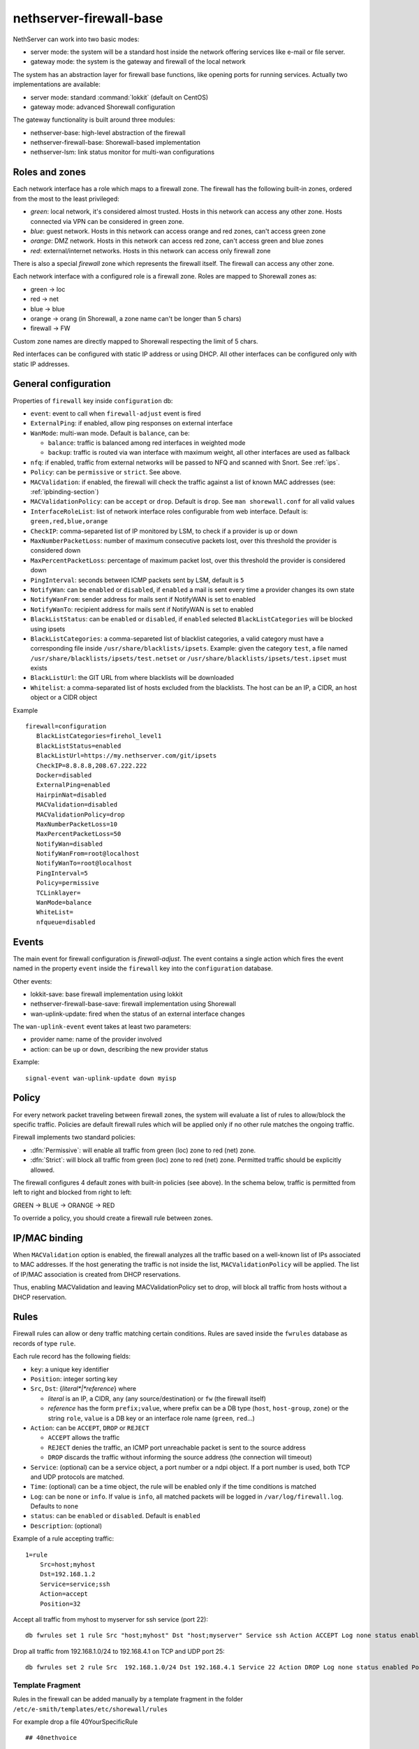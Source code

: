
.. _firewall_gateway-section:

========================
nethserver-firewall-base
========================

NethServer can work into two basic modes:

* server mode: the system will be a standard host inside the network offering services like e-mail or file server.
* gateway mode: the system is the gateway and firewall of the local network

The system has an abstraction layer for firewall base functions, like opening ports for running services.
Actually two implementations are available:

* server mode: standard :command:`lokkit` (default on CentOS)
* gateway mode: advanced Shorewall configuration

The gateway functionality is built around three modules:

* nethserver-base: high-level abstraction of the firewall
* nethserver-firewall-base: Shorewall-based implementation
* nethserver-lsm: link status monitor for multi-wan configurations


.. _section-roles-and-zones:

Roles and zones
===============

Each network interface has a role which maps to a firewall zone.
The firewall has the following built-in zones, ordered from the most to the least privileged:

* *green*: local network, it's considered almost trusted. Hosts in this network can access any other zone. Hosts connected via VPN can be considered in green zone.
* *blue*: guest network.  Hosts in this network can access orange and red zones, can't access green zone
* *orange*: DMZ network. Hosts in this network can access red zone, can't access green and blue zones
* *red*: external/internet networks.  Hosts in this network can access only firewall zone

There is also a special *firewall* zone which represents the firewall itself. The firewall can access any other zone. 

Each network interface with a configured role is a firewall zone. Roles are mapped to Shorewall zones as:

* green -> loc
* red -> net
* blue -> blue
* orange -> orang (in Shorewall, a zone name can't be longer than 5 chars)
* firewall -> FW

Custom zone names are directly mapped to Shorewall respecting the limit of 5 chars.

Red interfaces can be configured with static IP address or using DHCP. All other interfaces can be configured only with static IP addresses.


General configuration
=====================

Properties of ``firewall`` key inside ``configuration`` db:

* ``event``: event to call when ``firewall-adjust`` event is fired
* ``ExternalPing``: if enabled, allow ping responses on external interface
* ``WanMode``: multi-wan mode. Default is ``balance``, can be:

  * ``balance``: traffic is balanced among red interfaces in weighted mode
  * ``backup``: traffic is routed via wan interface with maximum weight, all other interfaces are used as fallback
* ``nfq``: if enabled, traffic from external networks will be passed to NFQ and scanned with Snort. See :ref:`ips`.
* ``Policy``: can be ``permissive`` or ``strict``. See above.
* ``MACValidation``: if enabled, the firewall will check the traffic against a list of known MAC addresses (see: :ref:`ipbinding-section`)
* ``MACValidationPolicy``: can be ``accept`` or ``drop``. Default is ``drop``. See ``man shorewall.conf`` for all valid values
* ``InterfaceRoleList``: list of network interface roles configurable from web interface. Default is: ``green,red,blue,orange``
* ``CheckIP``: comma-separeted list of IP monitored by LSM, to check if a provider is up or down
* ``MaxNumberPacketLoss``: number of maximum consecutive packets lost, over this threshold the provider is considered down
* ``MaxPercentPacketLoss``: percentage of maximum packet lost, over this threshold the provider is considered down
* ``PingInterval``: seconds between ICMP packets sent by LSM, default is ``5``
* ``NotifyWan``: can be ``enabled`` or ``disabled``, if ``enabled`` a mail is sent every time a provider changes its own state
* ``NotifyWanFrom``: sender address for mails sent if NotifyWAN is set to enabled
* ``NotifyWanTo``: recipient address for mails sent if NotifyWAN is set to enabled
* ``BlackListStatus``: can be ``enabled`` or ``disabled``, if ``enabled`` selected ``BlackListCategories`` will be blocked using ipsets
* ``BlackListCategories``: a comma-separeted list of blacklist categories, a valid category must have a corresponding file inside ``/usr/share/blacklists/ipsets``.
  Example: given the category ``test``, a file named ``/usr/share/blacklists/ipsets/test.netset`` or ``/usr/share/blacklists/ipsets/test.ipset`` must exists
* ``BlackListUrl``: the GIT URL from where blacklists will be downloaded
* ``Whitelist``: a comma-separated list of hosts excluded from the blacklists. The host can be an IP, a CIDR, an host object or a CIDR object

Example

::

 firewall=configuration
    BlackListCategories=firehol_level1
    BlackListStatus=enabled
    BlackListUrl=https://my.nethserver.com/git/ipsets
    CheckIP=8.8.8.8,208.67.222.222
    Docker=disabled
    ExternalPing=enabled
    HairpinNat=disabled
    MACValidation=disabled
    MACValidationPolicy=drop
    MaxNumberPacketLoss=10
    MaxPercentPacketLoss=50
    NotifyWan=disabled
    NotifyWanFrom=root@localhost
    NotifyWanTo=root@localhost
    PingInterval=5
    Policy=permissive
    TCLinklayer=
    WanMode=balance
    WhiteList=
    nfqueue=disabled


Events
======

The main event for firewall configuration is *firewall-adjust*. The event contains a single action which fires the event named in the property ``event`` inside the ``firewall`` key into the ``configuration`` database. 

Other events:

* lokkit-save: base firewall implementation using lokkit
* nethserver-firewall-base-save:  firewall implementation using Shorewall 
* wan-uplink-update:  fired when the status of an external interface changes

The ``wan-uplink-event`` event takes at least two parameters:

* provider name: name of the provider involved
* action: can be ``up`` or ``down``, describing the new provider status

Example: ::

  signal-event wan-uplink-update down myisp


Policy
======

For every network packet traveling between firewall zones, the system will evaluate a list of rules to allow/block the specific traffic.
Policies are default firewall rules which will be applied only if no other rule matches the ongoing traffic.

Firewall implements two standard policies:

* :dfn:`Permissive`: will enable all traffic from green (loc) zone to red (net) zone. 
* :dfn:`Strict`: will block all traffic from green (loc) zone to red (net) zone. Permitted traffic should be explicitly allowed.

The firewall configures 4 default zones with built-in policies (see above).
In the schema below, traffic is permitted from left to right and blocked from right to left:

GREEN -> BLUE -> ORANGE -> RED

To override a policy, you should create a firewall rule between zones.

.. _ipbinding-section:

IP/MAC binding
==============

When ``MACValidation`` option is enabled, the firewall analyzes all the traffic based on a well-known list of IPs associated to MAC addresses.
If the host generating the traffic is not inside the list, ``MACValidationPolicy`` will be applied.
The list of IP/MAC association is created from DHCP reservations.

Thus, enabling MACValidation and leaving MACValidationPolicy set to drop, will block all traffic from hosts without a DHCP reservation.


Rules
=====

Firewall rules can allow or deny traffic matching certain conditions.
Rules are saved inside the ``fwrules`` database as records of type ``rule``.

Each rule record has the following fields:

* ``key``: a unique key identifier
* ``Position``: integer sorting key
* ``Src``, ``Dst``: {*literal*|*reference*} where

  * *literal* is an IP, a CIDR, ``any`` (any source/destination) or ``fw`` (the firewall itself)
  * *reference* has the form ``prefix;value``, where prefix can be a DB type (``host``, ``host-group``,  ``zone``) or the string ``role``, 
    ``value`` is a DB key or an interface role name (``green``, ``red``...)
* ``Action``: can be ``ACCEPT``, ``DROP`` or ``REJECT``

  * ``ACCEPT`` allows the traffic
  * ``REJECT`` denies the traffic, an ICMP port unreachable packet is sent to the source address
  * ``DROP`` discards the traffic without informing the source address (the connection will timeout)
* ``Service``: (optional) can be a service object, a port number or a ndpi object. If a port number is used, both TCP and UDP protocols are matched.
* ``Time``: (optional) can be a time object, the rule will be enabled only if the time conditions is matched
* ``Log``: can be ``none`` or ``info``. If value is ``info``, all matched packets will be logged in ``/var/log/firewall.log``. Defaults to ``none``
* ``status``: can be ``enabled`` or ``disabled``. Default is ``enabled``
* ``Description``: (optional)

Example of a rule accepting traffic: ::
  
  1=rule 
      Src=host;myhost 
      Dst=192.168.1.2 
      Service=service;ssh 
      Action=accept 
      Position=32

Accept all traffic from myhost to myserver for ssh service (port 22): ::

  db fwrules set 1 rule Src "host;myhost" Dst "host;myserver" Service ssh Action ACCEPT Log none status enabled Position 8765

Drop all traffic from 192.168.1.0/24 to 192.168.4.1 on TCP and UDP port 25: ::

  db fwrules set 2 rule Src  192.168.1.0/24 Dst 192.168.4.1 Service 22 Action DROP Log none status enabled Position 5469

Template Fragment
-----------------
Rules in the firewall can be added manually by a template fragment in the folder ``/etc/e-smith/templates/etc/shorewall/rules``

For example drop a file 40YourSpecificRule ::

  ## 40nethvoice
  
  {
      my $iax = $nethvoice{'AllowExternalIAX'} || 'disabled';

      my $webrtc = $nethvoice{'AllowExternalWebRTC'} || 'disabled';
      
      if ($iax eq 'enabled') {
      
          $OUT .= "# Enable IAX from red interfaces\n";
          
          $OUT .= "?COMMENT Enable IAX from red interfaces\n";
          
          $OUT .= "ACCEPT\tnet\t\$FW\tudp\t4569,5036\n";
      }
      
      if ($webrtc eq 'enabled') {
      
          $OUT .= "# Enable WebRTC from red interfaces\n";
          
          $OUT .= "?COMMENT Enable WebRTC from red interfaces\n";
          
          $OUT .= "ACCEPT\tnet\t\$FW\ttcp\t8089\n";
      }
  
      $OUT .= "?COMMENT\n";
  }
 
You can use all the settings below but you might be interested by the shorewall documentation also at http://shorewall.net/manpages/shorewall-rules.html)

* ``\t``       -> write a tab space (can be also written : ``$OUT .= "ACCEPT  net  $FW  tcp  8089\n";)``
* ``ACCEPT``   -> allows the traffic
* ``REJECT``   -> denies the traffic, an ICMP port unreachable packet is sent to the source address
* ``DROP``     -> discards the traffic without informing the source address (the connection will timeout)
* ``REDIRECT`` -> redirect the traffic to another firewall zone

The target may optionally be followed by ":" and a syslog log level (e.g, REJECT:info or Web(ACCEPT):debug).

* ``loc``      -> green (Local network)
* ``net``      -> red   (Internet network)
* ``blue``     -> blue  (Guest network)
* ``orang``    -> orange (DMZ network)
* ``$FW``      -> firewall
* ``tcp``      -> tcp port (comma separated list of ports)
* ``udp``      -> udp port (comma separated list of ports)

then you must expand your templates and restart your firewall by : ``signal-event firewall-adjust``

Firewall objects
=================

Firewall module uses objects to simplify rules creation. The use of objects is not mandatory but it's strongly encouraged.

Supported objects are:

* Host
* Group of host
* Service
* CIDR
* Ip range
* Zone
* Time

A host is an already defined entry inside the ``hosts`` db, or a new key of type ``host``: ::

   name=host
       IpAddress=IP
       Description=



A ``host-group`` is a group of hosts inside the ``hosts`` db. Hosts in a :index:`host-group` should always be reachable using the same interface.
For example: a group of host inside the LAN or on the Internet.
A ``host-group`` db entry can be something like: ::

    name=host-group
        Members=host1,host2

A ``CIDR`` is a group of hosts defined as a CIDR network. It's saved inside the ``hosts`` db: ::

    mycidr=cidr
        Address=192.168.100.0/24
        Description=


A ``IP range`` is a group of hosts defined as a range of IP. It's saved inside the ``hosts`` db: ::

    myrange=iprange
        Description=
        End=192.168.100.20
        Start=192.168.100.10


A zone represents a network zone which can be associated to an interface or a set of IP address. A ``zone`` entry in ``networks`` database can be something like: ::

    name=zone
       Network=CIDR
       Interface=eth0

A configured network interface is automatically a zone.

A service can have a protocol and one or more ports. A ``service`` entry in ``fwservices`` database can be something like: ::

    name=fwservice
       Protocol=tcp/udp/tcpudp/icmp
       Ports=port/port range

A service can also be a refence in the format ``ndpi;<protocol>`` where ``protocol`` is a supported protocol from nDPI kernel module.
To see a list of supported protocols: ::

    db NethServer::Database::Ndpi keys


A time condition is a ``time`` record entry in ``fwtimes`` database.
All times are saved in *local time* and converted to UTC on template expansion.

Database example: ::

    db fwtimes setprop officehours WeekDays 'Mon,Tue,Wed,Thu' TimeStart '09:00' TimeStop '18:00'



Rules based on mac address
--------------------------

It's possible to create rules based on MAC address only using a template-custom.
For example to block internet access to a host on local network using its MAC address: ::

  mkdir -p /etc/e-smith/templates-custom/etc/shorewall/rules
  echo "DROP      loc:~xx-xx-xx-xx-xx-xx          net" > /etc/e-smith/templates-custom/etc/shorewall/rules/90mymac


Where ``xx-xx-xx-xx-xx-xx`` is the MAC address to block.

See :command:`man shorewall-rules` for more information.

Port forwarding
===============

All port-forwards are saved inside the ``portforward`` db.

Each record has:

* ``key``: auto-increment id 
* ``type``: pf
* ``protocol``: tcp/udp  
* ``src``: can be a port number or a range in the form xxxx:yyyy
* ``dst``: can be a port number, if empty the value of ``src`` is used
* ``dstHost``: destination host, can be an IP address or a hos firewall object
* ``allow``: allowed ip address or network, see SOURCE  at http://www.shorewall.net/4.2/manpages/shorewall-rules.html
* ``status``: enabled/disabled
* ``oriDst``: original destination ip, for example alias for a wan interface. If empty, the port forward is valid for all red interface
* ``description``: optional description

Source NAT (sNAT)
=================

All NAT one-to-one configurations are stored in ``networks`` db.

Each value is a new attribute for an existing alias key and the name of attribute is ``FwObjectNat`` that contains the reference of an associated host: ::

    eth1:0=alias
        FwObjectNat=host;host_name
        ipaddr=11.11.11.11
        netmask=255.255.255.0
        role=alias

During template-expanding phase, the associated host is mapping with referenced IP and added in shorewall nat configuration. The file is ``/etc/shorewall/nat``. 

More information are available here: http://shorewall.net/NAT.htm

.. _section-tc:

Traffic shaping
================

Traffic shaping is implemented using Shorewall mangle and FireQOS: each mangle rule sets a well-known marker,
markers are used to match traffic inside FireQOS tc classes. 

The firewall needs to know how much inbound and outbound bandwidth has a red interface.
The bandwidth value (expressed in kbit) is stored inside ``FwInBandwidth`` and ``FwOutBandwidth`` properties, wich are
parts of the network interface record inside the ``networks`` db.
Each red interface can have also the ``TCLinklayer`` property, see FireQoS documentation `supported values <https://firehol.org/fireqos-manual/fireqos-params-class/#linklayer-linklayer-name-ethernet-atm>`.

FireQOS tutorial suggests to use 90% of the declared bandwidth to shape the inbound traffic faster.

On red interfaces with ``FwInBandwidth`` and ``FwOutBandwidth`` set, ethernet offloading is automatically disabled.

Example: ::

 enp0s20f2=ethernet
    FwInBandwidth=30000
    FwOutBandwidth=24000
    TCLinklayer=ethernet
    bootproto=none
    gateway=1.2.3.4
    ipaddr=1.2.3.5
    netmask=255.255.255.0
    role=red


All traffic shaping rules are saved inside the ``fwrules`` database with the same format.
Valid actions for traffic shaping rules are:

- ``class;<name>``: set associated tc class.
- ``provider;<name>``: force the traffic to the provider specified by ``name``

tc classess
-----------

tc classes are saved inside the ``tc`` database with type ``class``.

Each tc class has the following properties:

- ``BindTo``: empty (default) or comma-separated list of red interfaces. If one ore more interface is listed,
  the class is applied only to given interface
- ``Description``: optional class description (used only in the UI)
- ``Mark``: integer value which identify the marker used for this class. Maximum is ``63``
- ``MaxInputRate``: maximum download rate, expressed in percentage of the total download bandwidth
- ``MaxOutputRate``: maximum upload rate, expressed in percentage of the total upload bandwidth
- ``MinInputRate``: reserved download rate, expressed in percentage of the total download bandwidth
- ``MinOutputRate``: reserved upload rate, expressed in percentage of the total upload bandwidth
- ``Unit``: bandwidth unit of measure for TC classes, default to ``%``, supported values are from FireQoS doc


Example: ::

 high=class
    BindTo=
    Description=
    Mark=2
    MaxInputRate=
    MaxOutputRate=
    MinInputRate=10
    MinOutputRate=10
    Unit=%

 low=class
    BindTo=ens1
    Description=
    Mark=2
    MaxInputRate=
    MaxOutputRate=
    MinInputRate=10
    MinOutputRate=10
    Unit=kbps

Assumptions and limitations
---------------------------

1. All nDPI traffic is marked in forward chain.
   When a nDPI protocol is found, the whole connection is marked.

2. Priority rules are in post chain and can use nDPI markers.
   If a priority rule uses a role (interface) as source, the rule can't be added 
   to postrouting chain since the packet is already natted: Shorewall will move the rule on top of forwarding chain.

3. nDPI rules can't block the http/https traffic if web proxy is enabled in transparent mode.

4. All nDPI markers are read from ``/proc/net/xt_ndpi/proto`` and shifted by 8 bits.

5. Divert rules can't be used with nDPI, because an established TCP connection can't be moved between providers.

6. Prerouting table is reserved by Shorewall for handlind the multi wan scenario.

See also: 

* https://github.com/firehol/firehol/wiki/FireQOS
* https://github.com/firehol/firehol/wiki/FireQOS-Tutorial
* http://shorewall.net/manpages/shorewall.conf.html

Divert rules
------------

A divert rule is used to force traffic to a specific provider.

For example, this rules will route all traffic to port 22 via the provider named myadsl: ::

 1=rule
     Src=192.168.1.0/24
     Dst=0.0.0.0/0
     Service=fwservice;ssh
     Action=provider;myadsl
     status=enabled
     Position=2
     Description=


Properties:

* ``key``: numeric id
* ``Src``: can be a 'any', role (execpt red), zone (not interface), host object, ip address, ip range or CIDR
* ``Dst``: can be a zone (not interface), host object, ip address, ip range  or CIDR
* ``Action``: provider object, in the form of "provider;<name>"
* ``Service``: (optional) can be a service object
* ``status``: can be enabled or disabled. Default is enabled
* ``Position``: integer sorting key
* ``Description``: (optional)


A rule is ignored during template expansion if:

* the source is red role
* the destination is a role which is not red
* source, destination and service are all set to any
* the provider doesn't exists
* destination is set to any



.. _section-multiwan:

Multi WAN
=========

NethServer firewall can handle 15 red (WAN) interfaces. Implementation uses Shorewall with LSM (Link Status Monitor).
The LSM daemon takes care of monitoring WAN connections (interface) using ICMP traffic and it informs Shorewall about interface up/down events.
Each interface can be checked using multiple IPs (see ``checkip`` property below). At least one IP must be reachable to mark the WAN connection as usable. 
If no IP is specified (recommended option), the system will uses well-known default IPs (Google DNS and OpenDNS).

For each configured provider, LSM will send ping to a configured IP (checkip). 
When a provider status changes, the system will signal a ``wan-uplink-update`` event.

Inside the event, the action ``nethserver-shorewall-wan-update`` invokes:

* shorewall enable <interface> when a red interface is usable
* shorewall disable <interface> then a red interface is not usable

When an interface is disabled, all associated routes will be deleted. 

When a new TCP connection is started, a route is selected and all successive packets will always be routed via same interface. If the used interfaces goes down, the connection is closed.


Actually two behaviors are implemented: balanced and active-backup.

Balanced
---------

All red interfaces are simultaneously used accordingly to the configured weight (see below).

**Example**: 

Given a connection A with weight 2, and connection B with weight 1, the firewall will route a double number of connections via A over B.

Active-backup
-------------

Red interfaces are ordered using the configured weight: higher the weight, higher the route priority.
The interface with maximum weight will be the active connection, all other interfaces will be used if the active one goes down.

**Example**

Given 3 wan connections:

* A with weight 3 
* B with weight 2
* C with weight 1

All traffic is routed via A. On failure of A, all traffic is routed via B. When B goes down, C is used.
Whenever A comes backup, all traffic is again routed through it.

Providers
---------

Providers are an abstraction over red interfaces (see :command:`man shorewall-providers`). 
All providers must have a weight which is used to select the route for packets.

A ``provider`` record inside the ``networks`` database has following properties:

* ``key``: name of provider
* ``interface``: associated red interface, it's mandatory
* ``weight``: weight of connection expressed with an integer number, it's mandatory
* ``Description``: (optional) custom description

Example: ::

  myisp=provider
    interface=eth1
    weight=5
    Description=my fast provider


Multi WAN example
-----------------

1. Configure two interfaces as red, for example eth1 and eth2 

::

  db networks setprop eth1 role red
  db networks setprop eth2 role red
  signal-event interface-update

2. Create two providers: 

::

  db networks set firstisp provider interface eth1 weight 2
  db networks set secondisp provider interface eth2 weight 1

3. Re-configure the firewall: 

::

  signal-event firewall-adjust


See :file:`/var/log/firewall.log` to check for up/down events.

Routes can be checked using: ::

 shorewall show routing


Static routes
=============

Static routes are saved inside the routes database with a record of type static. Example: ::

 8.8.4.4=static
     Description=My route
     Mask=255.255.255.255
     Router=89.97.220.225


Each record has the following properties:

* ``key``: network address
* ``Mask``: network mask
* ``Router``: gateway for the network
* ``Description``: a custom description (optional)

There is also a special type of static route called ``provider-static``.
These routes have the same properties as described above and are used to correctly route traffic for link monitor.
This type of rules should never be manually edited.

Blacklists
==========

Blacklist implementation is based on ipset:

* download ipset-based blacklist from a remote GIT repository
* block access from/to black listed IPs
* support whitelisting
* lists are updated every 20 minute, ipsets are reloaded on change
* all blocked IPs are logged inside ``/var/log/firewall.log``

GIT repository
--------------

The remote GIT repository must contain:

* one or more files with ``.netset`` or ``.ipset`` using `Firehol iplists format <http://iplists.firehol.org/>`, each file represent a category
* a JSON index file which lists all categories

JSON index format
----------------

A JSON containing an array of object, each object has the following fields:

- ``id``: the category identifier, it reflects the name of file inside ``/usr/share/blacklists/ipsets`` without the extensio
- ``confidence``: a value between ``0`` an ``10``, higher value means less false positives
- ``name``: descriptive name
- ``maintainer``: name of the maintainer, can contain an URL
- ``category``: type of category, something like "malware", "tor", etc.
- ``description``: a detailed description

Example:
::

 [
  {
    "maintainer": "FireHOL",
    "name": "Firehol proxies",
    "category": "anonymizers",
    "id": "firehol_proxies",
    "description": "my long description",
    "confidence": "5"

  },
  ...
 ]

Usage example
-------------
Just execute:

```
config setprop firewall BlackListStatus enabled BlackListUrl https://myserver.list.org/repo BlackListCategories category1,category2
signal-event firewall-adjust
```

